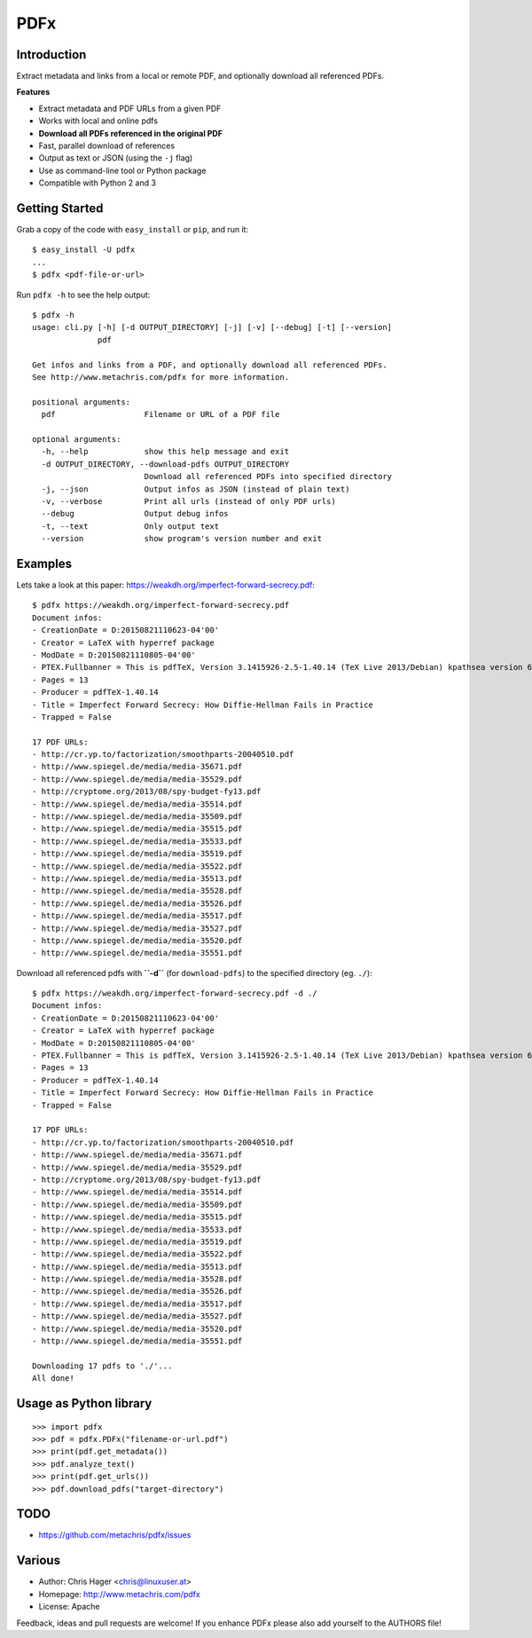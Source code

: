 ====
PDFx
====

.. image:: https://badge.fury.io/py/pdfx.svg
   :target: https://pypi.python.org/pypi/pdfx

.. image:: https://travis-ci.org/metachris/pdfx.svg?branch=master
   :target: https://travis-ci.org/metachris/pdfx

.. image:: https://img.shields.io/badge/license-Apache-blue.svg
   :target: https://github.com/metachris/pdfx/blob/master/LICENSE

Introduction
============

Extract metadata and links from a local or remote PDF, and optionally download all referenced PDFs.

**Features**

* Extract metadata and PDF URLs from a given PDF
* Works with local and online pdfs
* **Download all PDFs referenced in the original PDF**
* Fast, parallel download of references
* Output as text or JSON (using the ``-j`` flag)
* Use as command-line tool or Python package
* Compatible with Python 2 and 3


Getting Started
===============

Grab a copy of the code with ``easy_install`` or ``pip``, and run it::

    $ easy_install -U pdfx
    ...
    $ pdfx <pdf-file-or-url>

Run ``pdfx -h`` to see the help output::

    $ pdfx -h
    usage: cli.py [-h] [-d OUTPUT_DIRECTORY] [-j] [-v] [--debug] [-t] [--version]
                  pdf

    Get infos and links from a PDF, and optionally download all referenced PDFs.
    See http://www.metachris.com/pdfx for more information.

    positional arguments:
      pdf                   Filename or URL of a PDF file

    optional arguments:
      -h, --help            show this help message and exit
      -d OUTPUT_DIRECTORY, --download-pdfs OUTPUT_DIRECTORY
                            Download all referenced PDFs into specified directory
      -j, --json            Output infos as JSON (instead of plain text)
      -v, --verbose         Print all urls (instead of only PDF urls)
      --debug               Output debug infos
      -t, --text            Only output text
      --version             show program's version number and exit


Examples
========

Lets take a look at this paper: https://weakdh.org/imperfect-forward-secrecy.pdf::

    $ pdfx https://weakdh.org/imperfect-forward-secrecy.pdf
    Document infos:
    - CreationDate = D:20150821110623-04'00'
    - Creator = LaTeX with hyperref package
    - ModDate = D:20150821110805-04'00'
    - PTEX.Fullbanner = This is pdfTeX, Version 3.1415926-2.5-1.40.14 (TeX Live 2013/Debian) kpathsea version 6.1.1
    - Pages = 13
    - Producer = pdfTeX-1.40.14
    - Title = Imperfect Forward Secrecy: How Diffie-Hellman Fails in Practice
    - Trapped = False

    17 PDF URLs:
    - http://cr.yp.to/factorization/smoothparts-20040510.pdf
    - http://www.spiegel.de/media/media-35671.pdf
    - http://www.spiegel.de/media/media-35529.pdf
    - http://cryptome.org/2013/08/spy-budget-fy13.pdf
    - http://www.spiegel.de/media/media-35514.pdf
    - http://www.spiegel.de/media/media-35509.pdf
    - http://www.spiegel.de/media/media-35515.pdf
    - http://www.spiegel.de/media/media-35533.pdf
    - http://www.spiegel.de/media/media-35519.pdf
    - http://www.spiegel.de/media/media-35522.pdf
    - http://www.spiegel.de/media/media-35513.pdf
    - http://www.spiegel.de/media/media-35528.pdf
    - http://www.spiegel.de/media/media-35526.pdf
    - http://www.spiegel.de/media/media-35517.pdf
    - http://www.spiegel.de/media/media-35527.pdf
    - http://www.spiegel.de/media/media-35520.pdf
    - http://www.spiegel.de/media/media-35551.pdf


Download all referenced pdfs with **``-d``** (for ``download-pdfs``) to the specified directory (eg. ``./``)::

    $ pdfx https://weakdh.org/imperfect-forward-secrecy.pdf -d ./
    Document infos:
    - CreationDate = D:20150821110623-04'00'
    - Creator = LaTeX with hyperref package
    - ModDate = D:20150821110805-04'00'
    - PTEX.Fullbanner = This is pdfTeX, Version 3.1415926-2.5-1.40.14 (TeX Live 2013/Debian) kpathsea version 6.1.1
    - Pages = 13
    - Producer = pdfTeX-1.40.14
    - Title = Imperfect Forward Secrecy: How Diffie-Hellman Fails in Practice
    - Trapped = False

    17 PDF URLs:
    - http://cr.yp.to/factorization/smoothparts-20040510.pdf
    - http://www.spiegel.de/media/media-35671.pdf
    - http://www.spiegel.de/media/media-35529.pdf
    - http://cryptome.org/2013/08/spy-budget-fy13.pdf
    - http://www.spiegel.de/media/media-35514.pdf
    - http://www.spiegel.de/media/media-35509.pdf
    - http://www.spiegel.de/media/media-35515.pdf
    - http://www.spiegel.de/media/media-35533.pdf
    - http://www.spiegel.de/media/media-35519.pdf
    - http://www.spiegel.de/media/media-35522.pdf
    - http://www.spiegel.de/media/media-35513.pdf
    - http://www.spiegel.de/media/media-35528.pdf
    - http://www.spiegel.de/media/media-35526.pdf
    - http://www.spiegel.de/media/media-35517.pdf
    - http://www.spiegel.de/media/media-35527.pdf
    - http://www.spiegel.de/media/media-35520.pdf
    - http://www.spiegel.de/media/media-35551.pdf

    Downloading 17 pdfs to './'...
    All done!

Usage as Python library
=======================

::

    >>> import pdfx
    >>> pdf = pdfx.PDFx("filename-or-url.pdf")
    >>> print(pdf.get_metadata())
    >>> pdf.analyze_text()
    >>> print(pdf.get_urls())
    >>> pdf.download_pdfs("target-directory")


TODO
====

* https://github.com/metachris/pdfx/issues


Various
=======

* Author: Chris Hager <chris@linuxuser.at>
* Homepage: http://www.metachris.com/pdfx
* License: Apache

Feedback, ideas and pull requests are welcome! If you enhance PDFx please also add yourself to the AUTHORS file!
